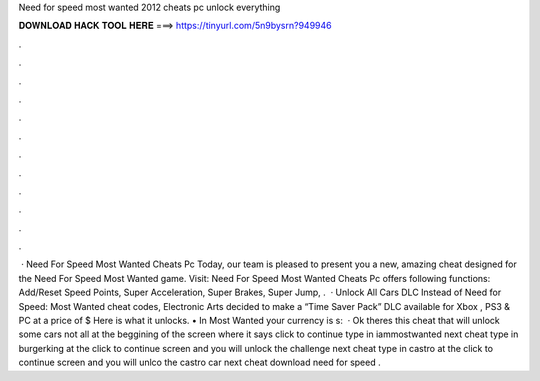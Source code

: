 Need for speed most wanted 2012 cheats pc unlock everything

𝐃𝐎𝐖𝐍𝐋𝐎𝐀𝐃 𝐇𝐀𝐂𝐊 𝐓𝐎𝐎𝐋 𝐇𝐄𝐑𝐄 ===> https://tinyurl.com/5n9bysrn?949946

.

.

.

.

.

.

.

.

.

.

.

.

 · Need For Speed Most Wanted Cheats Pc Today, our team is pleased to present you a new, amazing cheat designed for the Need For Speed Most Wanted game. Visit:  Need For Speed Most Wanted Cheats Pc offers following functions: Add/Reset Speed Points, Super Acceleration, Super Brakes, Super Jump, .  · Unlock All Cars DLC Instead of Need for Speed: Most Wanted cheat codes, Electronic Arts decided to make a “Time Saver Pack” DLC available for Xbox , PS3 & PC at a price of $ Here is what it unlocks. • In Most Wanted your currency is s:   · Ok theres this cheat that will unlock some cars not all at the beggining of the screen where it says click to continue type in iammostwanted next cheat type in burgerking at the click to continue screen and you will unlock the challenge next cheat type in castro at the click to continue screen and you will unlco the castro car next cheat download need for speed .